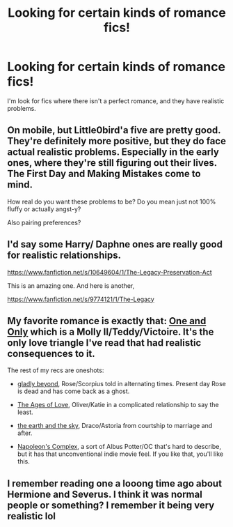 #+TITLE: Looking for certain kinds of romance fics!

* Looking for certain kinds of romance fics!
:PROPERTIES:
:Author: Cole3434
:Score: 9
:DateUnix: 1434744994.0
:DateShort: 2015-Jun-20
:FlairText: Request
:END:
I'm look for fics where there isn't a perfect romance, and they have realistic problems.


** On mobile, but Little0bird'a five are pretty good. They're definitely more positive, but they do face actual realistic problems. Especially in the early ones, where they're still figuring out their lives. The First Day and Making Mistakes come to mind.

How real do you want these problems to be? Do you mean just not 100% fluffy or actually angst-y?

Also pairing preferences?
:PROPERTIES:
:Author: OwlPostAgain
:Score: 4
:DateUnix: 1434753306.0
:DateShort: 2015-Jun-20
:END:


** I'd say some Harry/ Daphne ones are really good for realistic relationships.

[[https://www.fanfiction.net/s/10649604/1/The-Legacy-Preservation-Act]]

This is an amazing one. And here is another,

[[https://www.fanfiction.net/s/9774121/1/The-Legacy]]
:PROPERTIES:
:Author: redwings159753
:Score: 2
:DateUnix: 1434843521.0
:DateShort: 2015-Jun-21
:END:


** My favorite romance is exactly that: [[http://www.harrypotterfanfiction.com/viewstory.php?psid=296549][One and Only]] which is a Molly II/Teddy/Victoire. It's the only love triangle I've read that had realistic consequences to it.

The rest of my recs are oneshots:

- [[http://www.harrypotterfanfiction.com/viewstory.php?psid=327979][gladly beyond]], Rose/Scorpius told in alternating times. Present day Rose is dead and has come back as a ghost.

- [[http://www.harrypotterfanfiction.com/viewstory.php?psid=333296][The Ages of Love]], Oliver/Katie in a complicated relationship to say the least.

- [[http://www.harrypotterfanfiction.com/viewstory.php?psid=332461][the earth and the sky]], Draco/Astoria from courtship to marriage and after.

- [[http://www.harrypotterfanfiction.com/viewstory.php?psid=290281][Napoleon's Complex]], a sort of Albus Potter/OC that's hard to describe, but it has that unconventional indie movie feel. If you like that, you'll like this.
:PROPERTIES:
:Author: someorangegirl
:Score: 1
:DateUnix: 1434756680.0
:DateShort: 2015-Jun-20
:END:


** I remember reading one a looong time ago about Hermione and Severus. I think it was normal people or something? I remember it being very realistic lol
:PROPERTIES:
:Score: 1
:DateUnix: 1434764828.0
:DateShort: 2015-Jun-20
:END:
